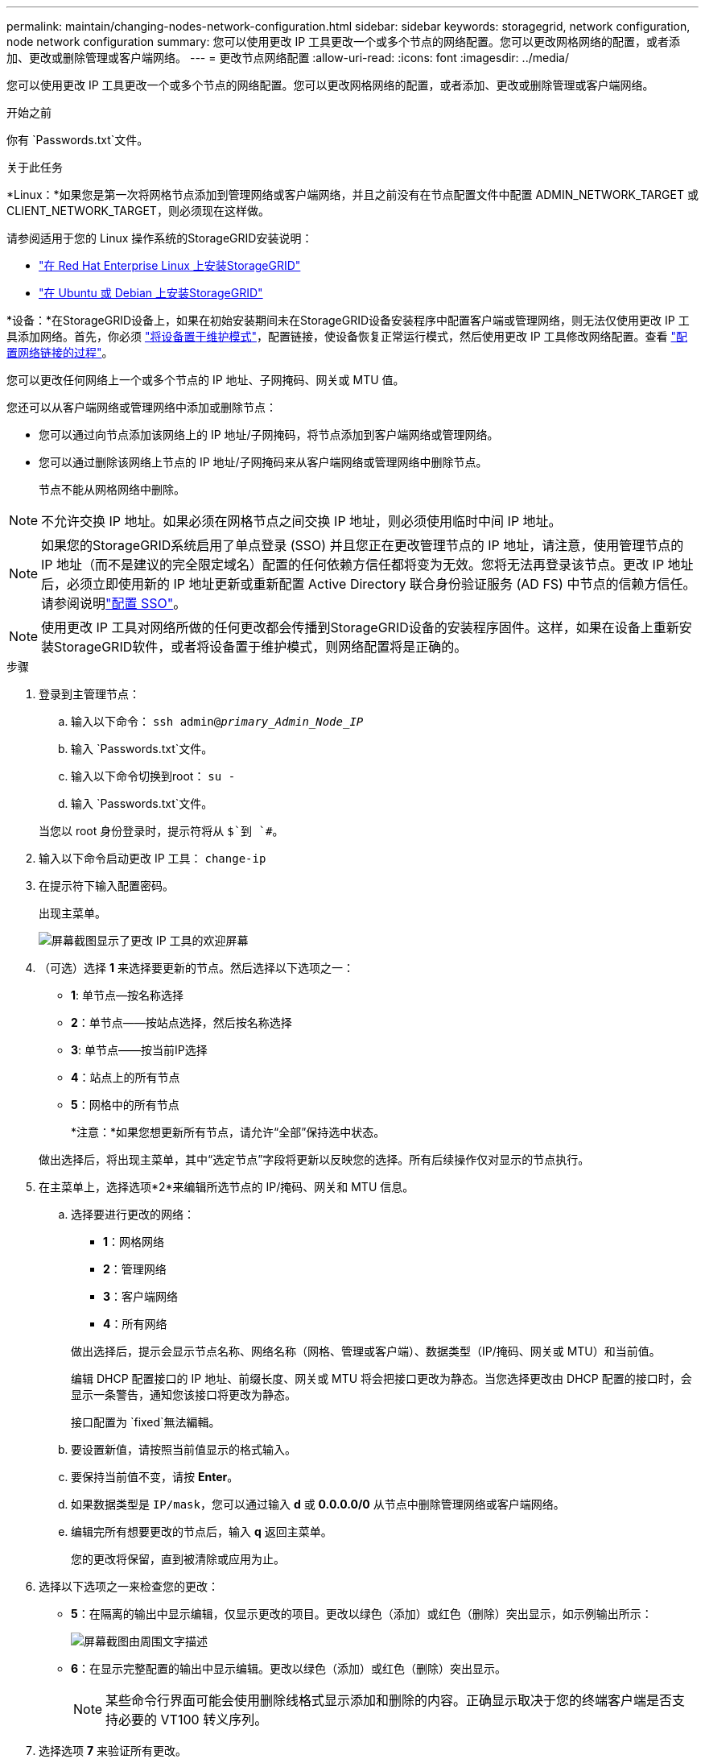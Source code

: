 ---
permalink: maintain/changing-nodes-network-configuration.html 
sidebar: sidebar 
keywords: storagegrid, network configuration, node network configuration 
summary: 您可以使用更改 IP 工具更改一个或多个节点的网络配置。您可以更改网格网络的配置，或者添加、更改或删除管理或客户端网络。 
---
= 更改节点网络配置
:allow-uri-read: 
:icons: font
:imagesdir: ../media/


[role="lead"]
您可以使用更改 IP 工具更改一个或多个节点的网络配置。您可以更改网格网络的配置，或者添加、更改或删除管理或客户端网络。

.开始之前
你有 `Passwords.txt`文件。

.关于此任务
*Linux：*如果您是第一次将网格节点添加到管理网络或客户端网络，并且之前没有在节点配置文件中配置 ADMIN_NETWORK_TARGET 或 CLIENT_NETWORK_TARGET，则必须现在这样做。

请参阅适用于您的 Linux 操作系统的StorageGRID安装说明：

* link:../rhel/index.html["在 Red Hat Enterprise Linux 上安装StorageGRID"]
* link:../ubuntu/index.html["在 Ubuntu 或 Debian 上安装StorageGRID"]


*设备：*在StorageGRID设备上，如果在初始安装期间未在StorageGRID设备安装程序中配置客户端或管理网络，则无法仅使用更改 IP 工具添加网络。首先，你必须 https://docs.netapp.com/us-en/storagegrid-appliances/commonhardware/placing-appliance-into-maintenance-mode.html["将设备置于维护模式"^]，配置链接，使设备恢复正常运行模式，然后使用更改 IP 工具修改网络配置。查看 https://docs.netapp.com/us-en/storagegrid-appliances/installconfig/configuring-network-links.html["配置网络链接的过程"^]。

您可以更改任何网络上一个或多个节点的 IP 地址、子网掩码、网关或 MTU 值。

您还可以从客户端网络或管理网络中添加或删除节点：

* 您可以通过向节点添加该网络上的 IP 地址/子网掩码，将节点添加到客户端网络或管理网络。
* 您可以通过删除该网络上节点的 IP 地址/子网掩码来从客户端网络或管理网络中删除节点。
+
节点不能从网格网络中删除。




NOTE: 不允许交换 IP 地址。如果必须在网格节点之间交换 IP 地址，则必须使用临时中间 IP 地址。


NOTE: 如果您的StorageGRID系统启用了单点登录 (SSO) 并且您正在更改管理节点的 IP 地址，请注意，使用管理节点的 IP 地址（而不是建议的完全限定域名）配置的任何依赖方信任都将变为无效。您将无法再登录该节点。更改 IP 地址后，必须立即使用新的 IP 地址更新或重新配置 Active Directory 联合身份验证服务 (AD FS) 中节点的信赖方信任。请参阅说明link:../admin/configuring-sso.html["配置 SSO"]。


NOTE: 使用更改 IP 工具对网络所做的任何更改都会传播到StorageGRID设备的安装程序固件。这样，如果在设备上重新安装StorageGRID软件，或者将设备置于维护模式，则网络配置将是正确的。

.步骤
. 登录到主管理节点：
+
.. 输入以下命令： `ssh admin@_primary_Admin_Node_IP_`
.. 输入 `Passwords.txt`文件。
.. 输入以下命令切换到root： `su -`
.. 输入 `Passwords.txt`文件。


+
当您以 root 身份登录时，提示符将从 `$`到 `#`。

. 输入以下命令启动更改 IP 工具： `change-ip`
. 在提示符下输入配置密码。
+
出现主菜单。

+
image::../media/change_ip_tool_main_menu.png[屏幕截图显示了更改 IP 工具的欢迎屏幕]

. （可选）选择 *1* 来选择要更新的节点。然后选择以下选项之一：
+
** *1*: 单节点--按名称选择
** *2*：单节点——按站点选择，然后按名称选择
** *3*: 单节点——按当前IP选择
** *4*：站点上的所有节点
** *5*：网格中的所有节点
+
*注意：*如果您想更新所有节点，请允许“全部”保持选中状态。



+
做出选择后，将出现主菜单，其中“选定节点”字段将更新以反映您的选择。所有后续操作仅对显示的节点执行。

. 在主菜单上，选择选项*2*来编辑所选节点的 IP/掩码、网关和 MTU 信息。
+
.. 选择要进行更改的网络：
+
--
*** *1*：网格网络
*** *2*：管理网络
*** *3*：客户端网络
*** *4*：所有网络


--
+
--
做出选择后，提示会显示节点名称、网络名称（网格、管理或客户端）、数据类型（IP/掩码、网关或 MTU）和当前值。

编辑 DHCP 配置接口的 IP 地址、前缀长度、网关或 MTU 将会把接口更改为静态。当您选择更改由 DHCP 配置的接口时，会显示一条警告，通知您该接口将更改为静态。

接口配置为 `fixed`無法編輯。

--
.. 要设置新值，请按照当前值显示的格式输入。
.. 要保持当前值不变，请按 *Enter*。
.. 如果数据类型是 `IP/mask`，您可以通过输入 *d* 或 *0.0.0.0/0* 从节点中删除管理网络或客户端网络。
.. 编辑完所有想要更改的节点后，输入 *q* 返回主菜单。
+
您的更改将保留，直到被清除或应用为止。



. 选择以下选项之一来检查您的更改：
+
** *5*：在隔离的输出中显示编辑，仅显示更改的项目。更改以绿色（添加）或红色（删除）突出显示，如示例输出所示：
+
image::../media/change_ip_tool_edit_ip_mask_sample_output.png[屏幕截图由周围文字描述]

** *6*：在显示完整配置的输出中显示编辑。更改以绿色（添加）或红色（删除）突出显示。
+

NOTE: 某些命令行界面可能会使用删除线格式显示添加和删除的内容。正确显示取决于您的终端客户端是否支持必要的 VT100 转义序列。



. 选择选项 *7* 来验证所有更改。
+
此验证可确保不违反网格、管理和客户端网络的规则，例如不使用重叠子网。

+
在此示例中，验证返回错误。

+
image::../media/change_ip_tool_validate_sample_error_messages.gif[屏幕截图由周围文字描述]

+
在此示例中，验证已通过。

+
image::../media/change_ip_tool_validate_sample_passed_messages.gif[屏幕截图由周围文字描述]

. 验证通过后，选择以下选项之一：
+
** *8*：保存未应用的更改。
+
此选项允许您退出更改 IP 工具并稍后重新启动，而不会丢失任何未应用的更改。

** *10*：应用新的网络配置。


. 如果您选择了选项 *10*，请选择以下选项之一：
+
** *应用*：立即应用更改，并在必要时自动重启每个节点。
+
如果新的网络配置不需要任何物理网络更改，您可以选择*应用*立即应用更改。如果需要，节点将自动重启。将显示需要重启的节点。

** *阶段*：下次手动重启节点时应用更改。
+
如果需要对物理或虚拟网络配置进行更改以使新的网络配置正常运行，则必须使用 *stage* 选项，关闭受影响的节点，进行必要的物理网络更改，然后重新启动受影响的节点。如果您在没有先进行这些网络更改的情况下选择*应用*，则更改通常会失败。

+

NOTE: 如果您使用 *stage* 选项，则必须在暂存后尽快重新启动节点以尽量减少中断。

** *取消*：此时不要进行任何网络更改。
+
如果您不知道所提议的更改需要重新启动节点，您可以推迟更改以尽量减少对用户的影响。选择“*取消*”将返回主菜单并保存您的更改，以便您稍后应用它们。

+
当您选择*apply*或*stage*时，将生成一个新的网络配置文件，执行配置，并使用新的工作信息更新节点。

+
在配置期间，输出显示应用更新的状态。

+
[listing]
----
Generating new grid networking description file...

Running provisioning...

Updating grid network configuration on Name
----


+
应用或阶段更改后，将根据网格配置更改生成新的恢复包。

. 如果您选择了 *stage*，请在配置完成后按照以下步骤操作：
+
.. 进行所需的物理或虚拟网络更改。
+
*物理网络变化*：进行必要的物理网络变化，必要时安全关闭节点。

+
*Linux*：如果您是第一次将节点添加到管理网络或客户端网络，请确保已按照link:linux-adding-interfaces-to-existing-node.html["Linux：向现有节点添加接口"]。

.. 重新启动受影响的节点。


. 更改完成后，选择 *0* 退出更改 IP 工具。
. 从网格管理器下载新的恢复包。
+
.. 选择*维护* > *系统* > *恢复包*。
.. 输入配置密码。



